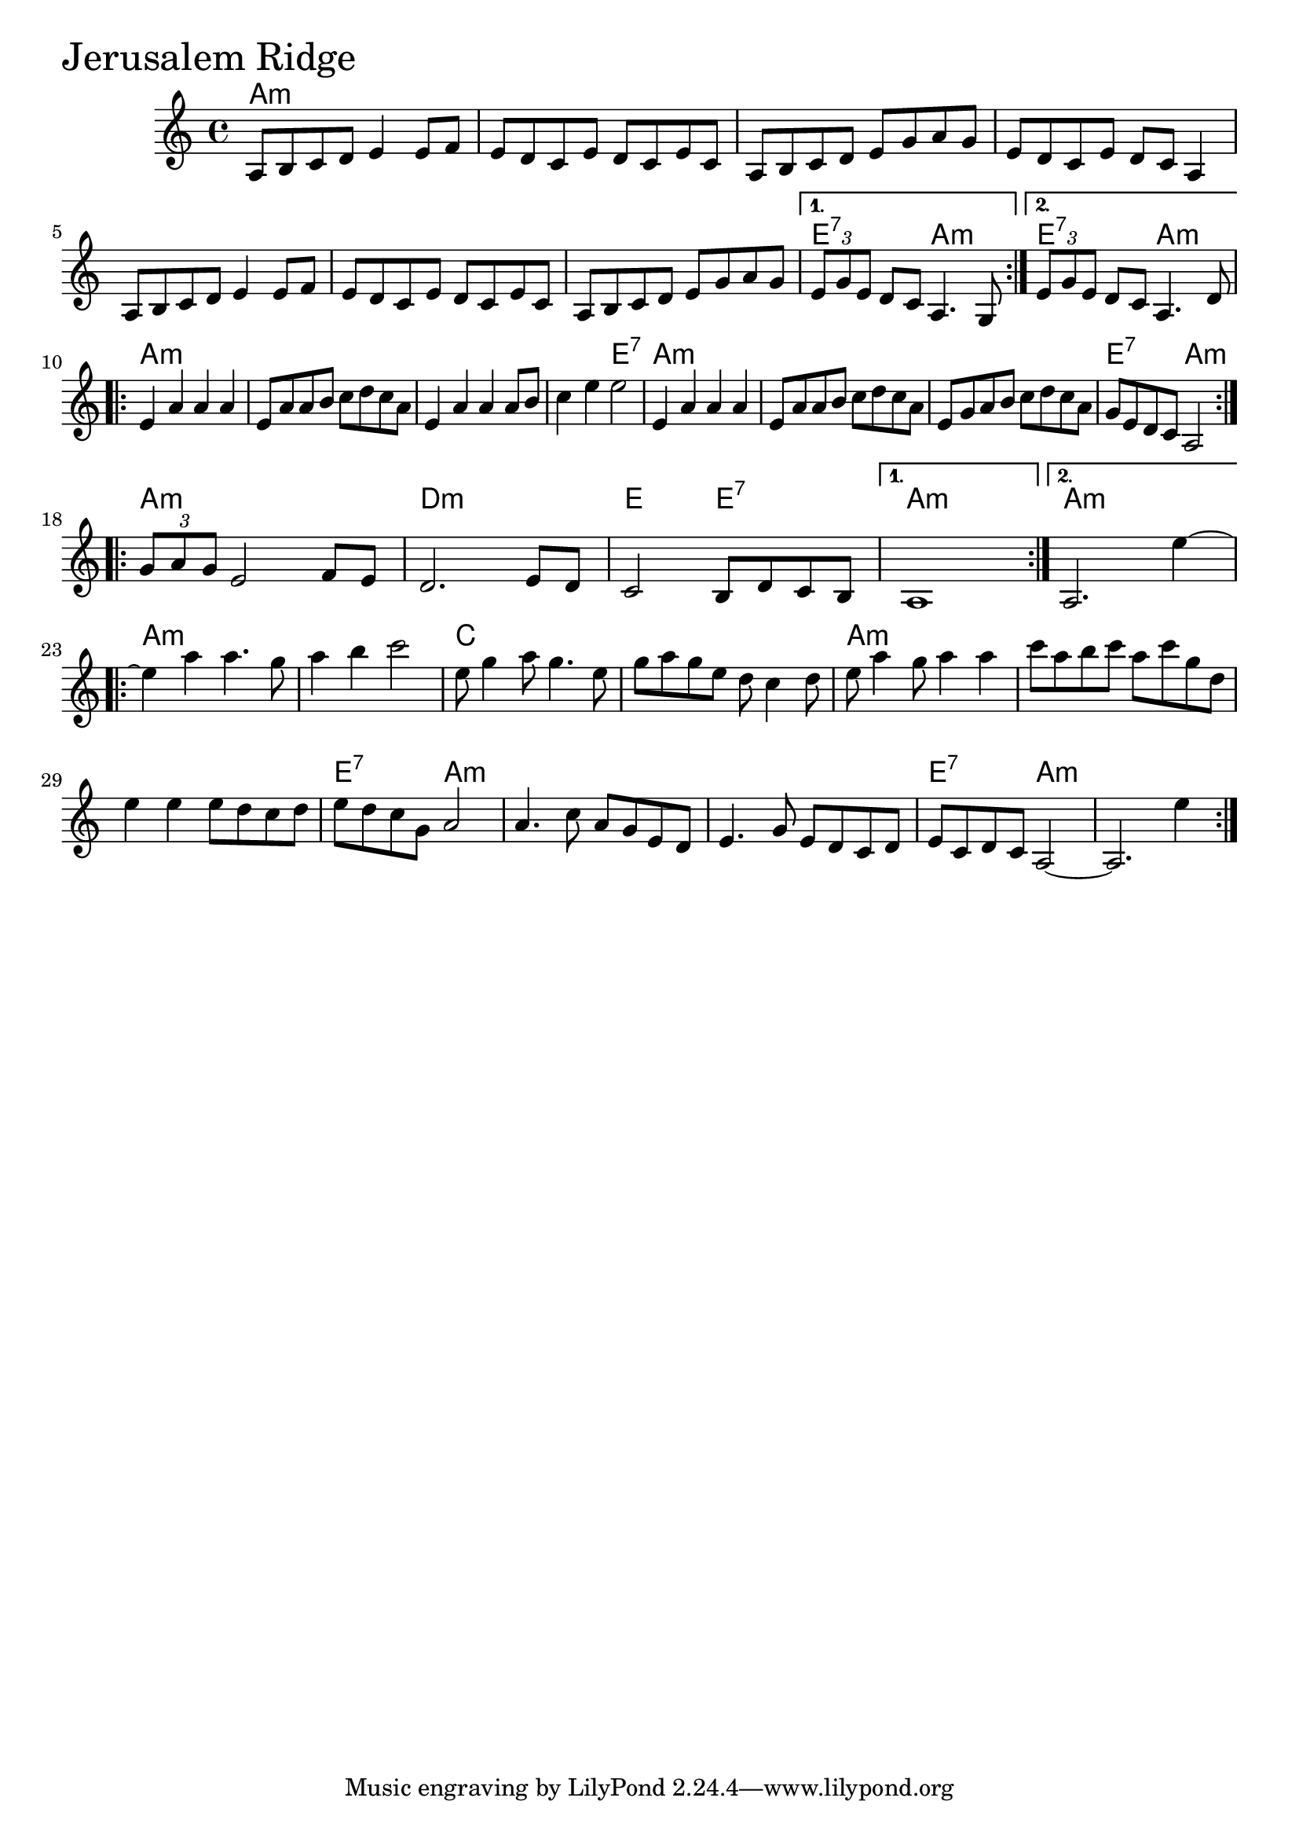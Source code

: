 \version "2.18"

JerusalemRidgeChords = \chordmode{
  a1:m s s s
  s s s e2:7 a:m e2:7 a:m
  a1:m s s s2 e:7
  a1:m s s e2:7 a:m
  a1:m d:m e2 e:7 a1:m a1:m
  a1:m s c s
  a:m s s e2:7 a:m
  s1 s  e2:7 a:m s1
}

JerusalemRidge =  {
  \time 4/4 \key a \minor   \repeat volta 2 {
    a8    b8    c'8    d'8    e'4   e'8    f'8
    e'8    d'8    c'8    e'8    d'8    c'8    e'8    c'8  
    a8    b8    c'8    d'8    e'8    g'8    a'8    g'8
    e'8  d'8    c'8    e'8    d'8    c'8    a4
    a8    b8    c'8  d'8    e'4    e'8    f'8
    e'8    d'8    c'8    e'8    d'8    c'8    e'8    c'8
    a8    b8    c'8    d'8    e'8    g'8    a'8    g'8  
  }
  \alternative{
    {   \times 2/3 {   e'8    g'8    e'8  }   d'8    c'8    a4.  g8  }
    {   \times 2/3 {   e'8    g'8    e'8  }   d'8    c'8    a4.    d'8}}
  \break
  \repeat volta 2 {   e'4    a'4    a'4    a'4
		      e'8  a'8    a'8    b'8    c''8    d''8    c''8    a'8
		      e'4    a'4    a'4  a'8    b'8
		      c''4    e''4    e''2
		      e'4    a'4    a'4   a'4
		      e'8    a'8    a'8    b'8    c''8    d''8    c''8    a'8  
		      e'8    g'8    a'8    b'8    c''8    d''8    c''8    a'8     
		      g'8    e'8    d'8    c'8    a2  }
  \break
  \repeat volta 2 { \times 2/3 {   g'8   a'8    g'8  }   e'2 f'8 e'8 
		    d'2.  e'8 d'8
		    c'2 b8 d'8 c'8 b8 
		    }
  \alternative{
    {a1}
    {a2. e''4~}
  }
  \break
  \repeat volta 2 {
    e''4    a''4    a''4.    g''8
    a''4   b''4    c'''2
    e''8    g''4    a''8    g''4.    e''8     
    g''8    a''8    g''8    e''8    d''8    c''4    d''8
    e''8    a''4  g''8    a''4    a''4
    c'''8    a''8    b''8    c'''8    a''8  c'''8    g''8    d''8
    e''4    e''4    e''8    d''8    c''8    d''8  
    e''8    d''8    c''8    g'8    a'2          
    a'4.    c''8    a'8    g'8    e'8    d'8
    e'4.    g'8    e'8    d'8   c'8    d'8
    e'8    c'8    d'8    c'8    a2~
    a2.  e''4}   
}

\score{
    <<

	% \context Staff="default"
	% {
	%     \voicedefault 
				% }
      \new ChordNames \JerusalemRidgeChords 
      \new Staff { \clef treble \JerusalemRidge }

    >>
  \header { piece = \markup {\fontsize #4.0 "Jerusalem Ridge"}}
  \layout {}
  \midi {}
}
